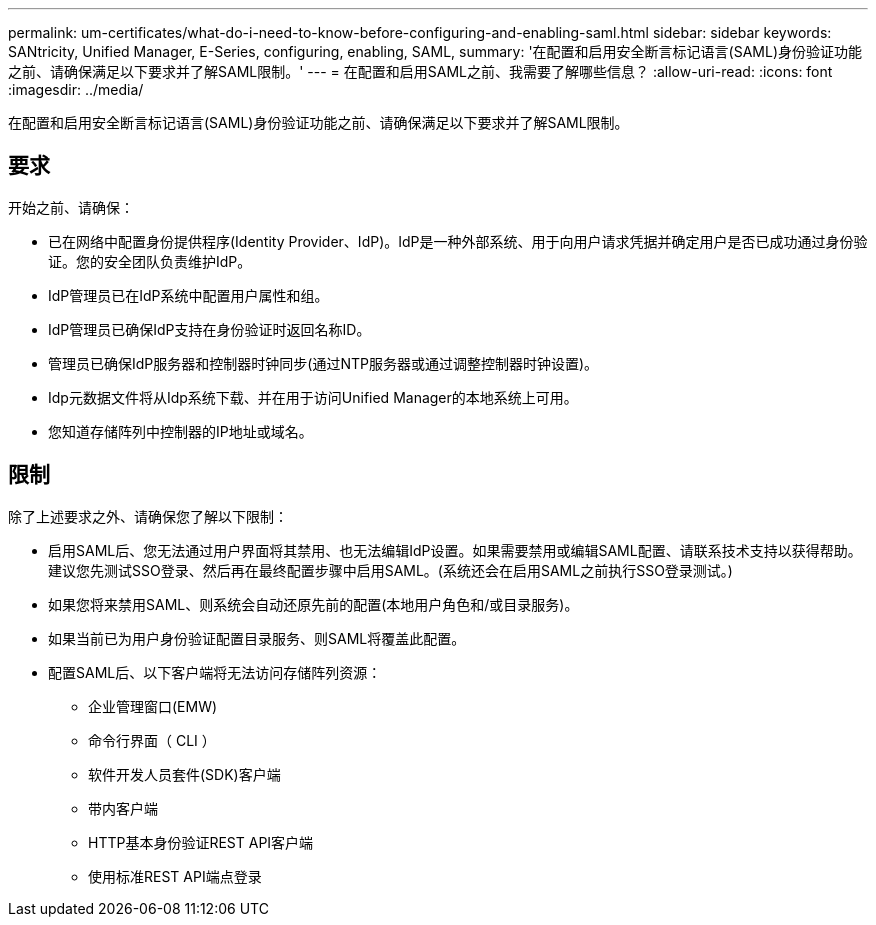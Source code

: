 ---
permalink: um-certificates/what-do-i-need-to-know-before-configuring-and-enabling-saml.html 
sidebar: sidebar 
keywords: SANtricity, Unified Manager, E-Series, configuring, enabling, SAML, 
summary: '在配置和启用安全断言标记语言(SAML)身份验证功能之前、请确保满足以下要求并了解SAML限制。' 
---
= 在配置和启用SAML之前、我需要了解哪些信息？
:allow-uri-read: 
:icons: font
:imagesdir: ../media/


[role="lead"]
在配置和启用安全断言标记语言(SAML)身份验证功能之前、请确保满足以下要求并了解SAML限制。



== 要求

开始之前、请确保：

* 已在网络中配置身份提供程序(Identity Provider、IdP)。IdP是一种外部系统、用于向用户请求凭据并确定用户是否已成功通过身份验证。您的安全团队负责维护IdP。
* IdP管理员已在IdP系统中配置用户属性和组。
* IdP管理员已确保IdP支持在身份验证时返回名称ID。
* 管理员已确保IdP服务器和控制器时钟同步(通过NTP服务器或通过调整控制器时钟设置)。
* Idp元数据文件将从Idp系统下载、并在用于访问Unified Manager的本地系统上可用。
* 您知道存储阵列中控制器的IP地址或域名。




== 限制

除了上述要求之外、请确保您了解以下限制：

* 启用SAML后、您无法通过用户界面将其禁用、也无法编辑IdP设置。如果需要禁用或编辑SAML配置、请联系技术支持以获得帮助。建议您先测试SSO登录、然后再在最终配置步骤中启用SAML。(系统还会在启用SAML之前执行SSO登录测试。)
* 如果您将来禁用SAML、则系统会自动还原先前的配置(本地用户角色和/或目录服务)。
* 如果当前已为用户身份验证配置目录服务、则SAML将覆盖此配置。
* 配置SAML后、以下客户端将无法访问存储阵列资源：
+
** 企业管理窗口(EMW)
** 命令行界面（ CLI ）
** 软件开发人员套件(SDK)客户端
** 带内客户端
** HTTP基本身份验证REST API客户端
** 使用标准REST API端点登录



